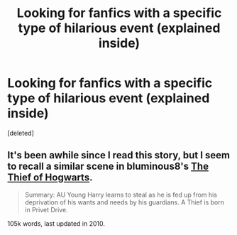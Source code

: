 #+TITLE: Looking for fanfics with a specific type of hilarious event (explained inside)

* Looking for fanfics with a specific type of hilarious event (explained inside)
:PROPERTIES:
:Score: 2
:DateUnix: 1376113801.0
:DateShort: 2013-Aug-10
:END:
[deleted]


** It's been awhile since I read this story, but I seem to recall a similar scene in bluminous8's [[http://www.fanfiction.net/s/5199602/1/The-Thief-of-Hogwarts][The Thief of Hogwarts]].

#+begin_quote
  Summary: AU Young Harry learns to steal as he is fed up from his deprivation of his wants and needs by his guardians. A Thief is born in Privet Drive.
#+end_quote

105k words, last updated in 2010.
:PROPERTIES:
:Author: __Pers
:Score: 3
:DateUnix: 1376132437.0
:DateShort: 2013-Aug-10
:END:
